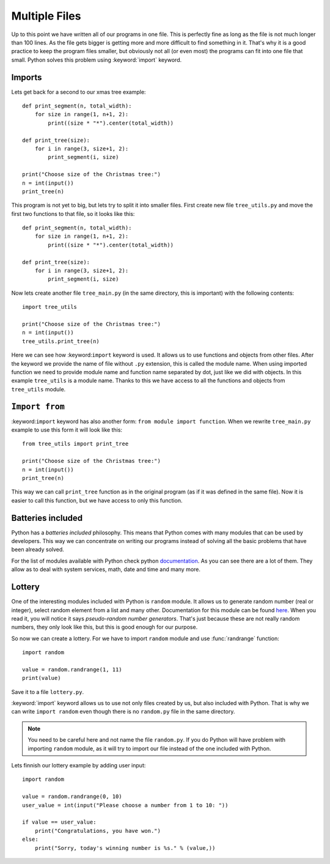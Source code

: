 Multiple Files
==============

Up to this point we have written all of our programs in one file. This is perfectly
fine as long as the file is not much longer than 100 lines. As the file gets bigger
is getting more and more difficult to find something in it. That's why it is a good
practice to keep the program files smaller, but obviously not all (or even most)
the programs can fit into one file that small. Python solves this problem using
:keyword:`import` keyword.

Imports
-------

Lets get back for a second to our xmas tree example::

    def print_segment(n, total_width):
        for size in range(1, n+1, 2):
            print((size * "*").center(total_width))

    def print_tree(size):
        for i in range(3, size+1, 2):
            print_segment(i, size)

    print("Choose size of the Christmas tree:")
    n = int(input())
    print_tree(n)

This program is not yet to big, but lets try to split it into smaller files. First
create new file ``tree_utils.py`` and move the first two functions to that file, so
it looks like this::

    def print_segment(n, total_width):
        for size in range(1, n+1, 2):
            print((size * "*").center(total_width))

    def print_tree(size):
        for i in range(3, size+1, 2):
            print_segment(i, size)

Now lets create another file ``tree_main.py`` (in the same directory, this is
important) with the following contents::

    import tree_utils

    print("Choose size of the Christmas tree:")
    n = int(input())
    tree_utils.print_tree(n)

Here we can see how :keyword:``import`` keyword is used. It allows us to use
functions and objects from other files. After the keyword we provide the name of
file without ``.py`` extension, this is called the module name. When using imported
function we need to provide module name and function name separated by dot, just
like we did with objects. In this example ``tree_utils`` is a module name. Thanks
to this we have access to all the functions and objects from ``tree_utils`` module.

``Import from``
---------------

:keyword:``import`` keyword has also another form: ``from module import function``.
When we rewrite ``tree_main.py`` example to use this form it will look like this::

    from tree_utils import print_tree

    print("Choose size of the Christmas tree:")
    n = int(input())
    print_tree(n)

This way we can call ``print_tree`` function as in the original program (as if it
was defined in the same file). Now it is easier to call this function, but we have
access to only this function.

Batteries included
------------------

Python has a `batteries included` philosophy. This means that Python comes with many
modules that can be used by developers. This way we can concentrate on writing our
programs instead of solving all the basic problems that have been already solved.

For the list of modules available with Python check python `documentation`_. As you
can see there are a lot of them. They allow as to deal with system services, math,
date and time and many more.

.. _documentation: https://docs.python.org/3/library/index.html

Lottery
-------

One of the interesting modules included with Python is ``random`` module. It allows
us to generate random number (real or integer), select random element from a list
and many other. Documentation for this module can be found `here`_. When you
read it, you will notice it says `pseudo-random number generators`. That's just
because these are not really random numbers, they only look like this, but this is
good enough for our purpose.

So now we can create a lottery. For we have to import ``random`` module and use
:func:`randrange` function::

    import random

    value = random.randrange(1, 11)
    print(value)

Save it to a file ``lottery.py``.

:keyword:`import` keyword allows us to use not only files created by us, but also
included with Python. That is why we can write ``import random`` even though there
is no ``random.py`` file in the same directory.

.. note::

    You need to be careful here and not name the file ``random.py``. If you do
    Python will have problem with importing ``random`` module, as it will try
    to import our file instead of the one included with Python.

Lets finnish our lottery example by adding user input::

    import random

    value = random.randrange(0, 10)
    user_value = int(input("Please choose a number from 1 to 10: "))

    if value == user_value:
        print("Congratulations, you have won.")
    else:
        print("Sorry, today's winning number is %s." % (value,))


.. _here: https://docs.python.org/3/library/random.html

